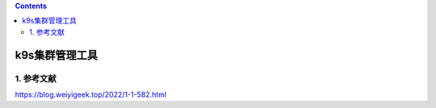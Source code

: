 .. contents::
   :depth: 3
..

k9s集群管理工具
===============

1. 参考文献
-----------

https://blog.weiyigeek.top/2022/1-1-582.html
